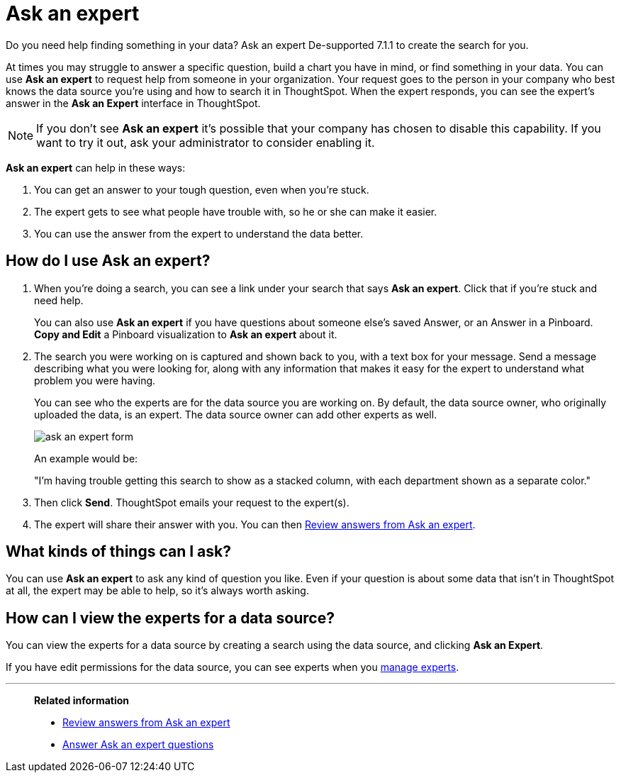 = Ask an expert
:last_updated: 5/12/2020
:linkattrs:
:experimental:
:page-aliases: /end-user/search/ask-an-expert.adoc

Do you need help finding something in your data? Ask an expert [.label.label-dep]#De-supported 7.1.1# to create the search for you.

At times you may struggle to answer a specific question, build a chart you have in mind, or find something in your data.
You can use *Ask an expert* to request help from someone in your organization.
Your request goes to the person in your company who best knows the data source you're using and how to search it in ThoughtSpot.
When the expert responds, you can see the expert's answer in the *Ask an Expert* interface in ThoughtSpot.

NOTE: If you don't see *Ask an expert* it's possible that your company has chosen to disable this capability.
If you want to try it out, ask your administrator to consider enabling it.

*Ask an expert* can help in these ways:

. You can get an answer to your tough question, even when you're stuck.
. The expert gets to see what people have trouble with, so he or she can make it easier.
. You can use the answer from the expert to understand the data better.

== How do I use Ask an expert?

. When you're doing a search, you can see a link under your search that says *Ask an expert*.
Click that if you're stuck and need help.
+
You can also use *Ask an expert* if you have questions about someone else's saved Answer, or an Answer in a Pinboard.
*Copy and Edit* a Pinboard visualization to *Ask an expert* about it.

. The search you were working on is captured and shown back to you, with a text box for your message.
Send a message describing what you were looking for, along with any information that makes it easy for the expert to understand what problem you were having.
+
You can see who the experts are for the data source you are working on.
By default, the data source owner, who originally uploaded the data, is an expert.
The data source owner can add other experts as well.
+
image::ask_an_expert_form.png[]
+
An example would be:
+
"I'm having trouble getting this search to show as a stacked column, with each department shown as a separate color."

. Then click *Send*.
ThoughtSpot emails your request to the expert(s).
. The expert will share their answer with you.
You can then xref:expert-answer-get.adoc[Review answers from Ask an expert].

== What kinds of things can I ask?

You can use *Ask an expert* to ask any kind of question you like.
Even if your question is about some data that isn't in ThoughtSpot at all, the expert may be able to help, so it's  always worth asking.

== How can I view the experts for a data source?

You can view the experts for a data source by creating a search using the data source, and clicking *Ask an Expert*.

If you have edit permissions for the data source, you can see experts when you xref:expert-manage.adoc[manage experts].

'''
> **Related information**
>
> * xref:expert-answer-get.adoc[Review answers from Ask an expert]
> * xref:expert-answer.adoc[Answer Ask an expert questions]
